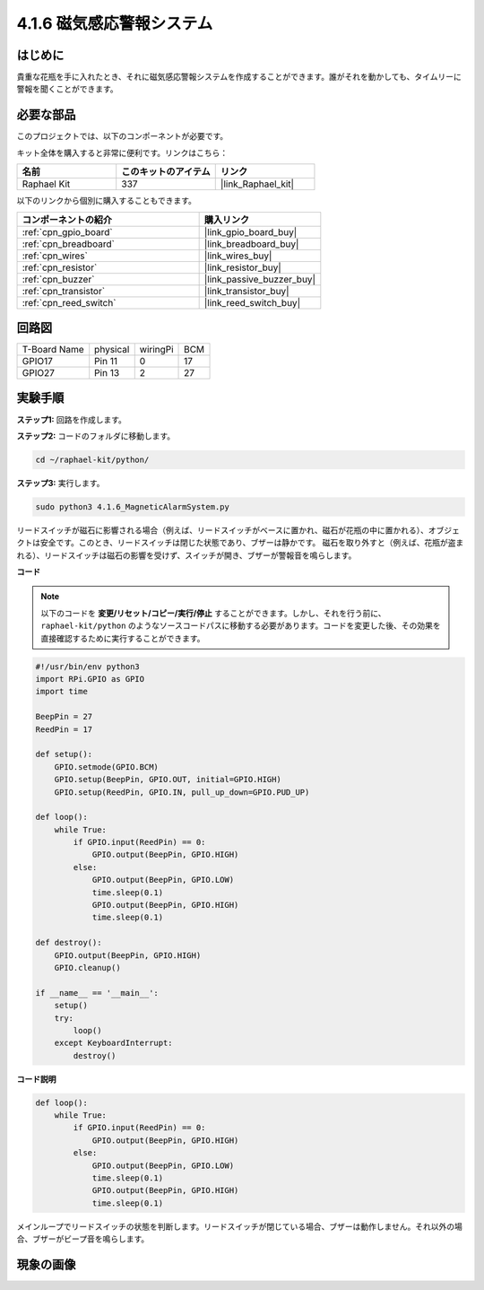 .. _4.1.6_py:

4.1.6 磁気感応警報システム
============================================

はじめに
-----------------

貴重な花瓶を手に入れたとき、それに磁気感応警報システムを作成することができます。誰がそれを動かしても、タイムリーに警報を聞くことができます。

必要な部品
------------------------------

このプロジェクトでは、以下のコンポーネントが必要です。

.. image:: ../img/3.1.20components.png
  :width: 800
  :align: center

キット全体を購入すると非常に便利です。リンクはこちら：

.. list-table::
    :widths: 20 20 20
    :header-rows: 1

    *   - 名前
        - このキットのアイテム
        - リンク
    *   - Raphael Kit
        - 337
        - |link_Raphael_kit|

以下のリンクから個別に購入することもできます。

.. list-table::
    :widths: 30 20
    :header-rows: 1

    *   - コンポーネントの紹介
        - 購入リンク

    *   - :ref:`cpn_gpio_board`
        - |link_gpio_board_buy|
    *   - :ref:`cpn_breadboard`
        - |link_breadboard_buy|
    *   - :ref:`cpn_wires`
        - |link_wires_buy|
    *   - :ref:`cpn_resistor`
        - |link_resistor_buy|
    *   - :ref:`cpn_buzzer`
        - |link_passive_buzzer_buy|
    *   - :ref:`cpn_transistor`
        - |link_transistor_buy|
    *   - :ref:`cpn_reed_switch`
        - |link_reed_switch_buy|


回路図
-----------------------

============ ======== ======== ===
T-Board Name physical wiringPi BCM
GPIO17       Pin 11   0        17
GPIO27       Pin 13   2        27
============ ======== ======== ===

.. image:: ../img/3.1.20_schematic.png
   :width: 600
   :align: center

実験手順
------------------------------

**ステップ1:** 回路を作成します。

.. image:: ../img/3.1.20fritzing.png
  :width: 800
  :align: center

**ステップ2:** コードのフォルダに移動します。

.. raw:: html

   <run></run>

.. code-block::

    cd ~/raphael-kit/python/

**ステップ3:** 実行します。

.. raw:: html

   <run></run>

.. code-block::

    sudo python3 4.1.6_MagneticAlarmSystem.py

リードスイッチが磁石に影響される場合（例えば、リードスイッチがベースに置かれ、磁石が花瓶の中に置かれる）、オブジェクトは安全です。このとき、リードスイッチは閉じた状態であり、ブザーは静かです。
磁石を取り外すと（例えば、花瓶が盗まれる）、リードスイッチは磁石の影響を受けず、スイッチが開き、ブザーが警報音を鳴らします。

**コード**

.. note::
    以下のコードを **変更/リセット/コピー/実行/停止** することができます。しかし、それを行う前に、 ``raphael-kit/python`` のようなソースコードパスに移動する必要があります。コードを変更した後、その効果を直接確認するために実行することができます。

.. raw:: html

    <run></run>

.. code-block:: python

    #!/usr/bin/env python3
    import RPi.GPIO as GPIO
    import time

    BeepPin = 27
    ReedPin = 17

    def setup():
        GPIO.setmode(GPIO.BCM)
        GPIO.setup(BeepPin, GPIO.OUT, initial=GPIO.HIGH)
        GPIO.setup(ReedPin, GPIO.IN, pull_up_down=GPIO.PUD_UP)

    def loop():
        while True:
            if GPIO.input(ReedPin) == 0:
                GPIO.output(BeepPin, GPIO.HIGH)	
            else:
                GPIO.output(BeepPin, GPIO.LOW)
                time.sleep(0.1)
                GPIO.output(BeepPin, GPIO.HIGH)
                time.sleep(0.1)

    def destroy():
        GPIO.output(BeepPin, GPIO.HIGH)
        GPIO.cleanup()

    if __name__ == '__main__':
        setup()
        try:
            loop()
        except KeyboardInterrupt:
            destroy()

**コード説明**

.. code-block:: python

    def loop():
        while True:
            if GPIO.input(ReedPin) == 0:
                GPIO.output(BeepPin, GPIO.HIGH)
            else:
                GPIO.output(BeepPin, GPIO.LOW)
                time.sleep(0.1)
                GPIO.output(BeepPin, GPIO.HIGH)
                time.sleep(0.1)

メインループでリードスイッチの状態を判断します。リードスイッチが閉じている場合、ブザーは動作しません。それ以外の場合、ブザーがビープ音を鳴らします。

現象の画像
------------------------

.. image:: ../img/4.1.6_security.JPG
   :align: center


